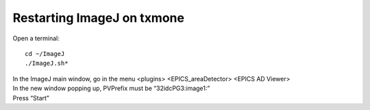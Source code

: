 Restarting ImageJ on txmone
===========================

Open a terminal::

    cd ~/ImageJ
    ./ImageJ.sh*

| In the ImageJ main window, go in the menu <plugins> <EPICS_areaDetector> <EPICS AD Viewer>

.. image:: img_guide/ImageJ.jpg
   :width: 600px
   :align: center
   :alt: project

| In the new window popping up, PVPrefix must be “32idcPG3:image1:”
| Press “Start”
